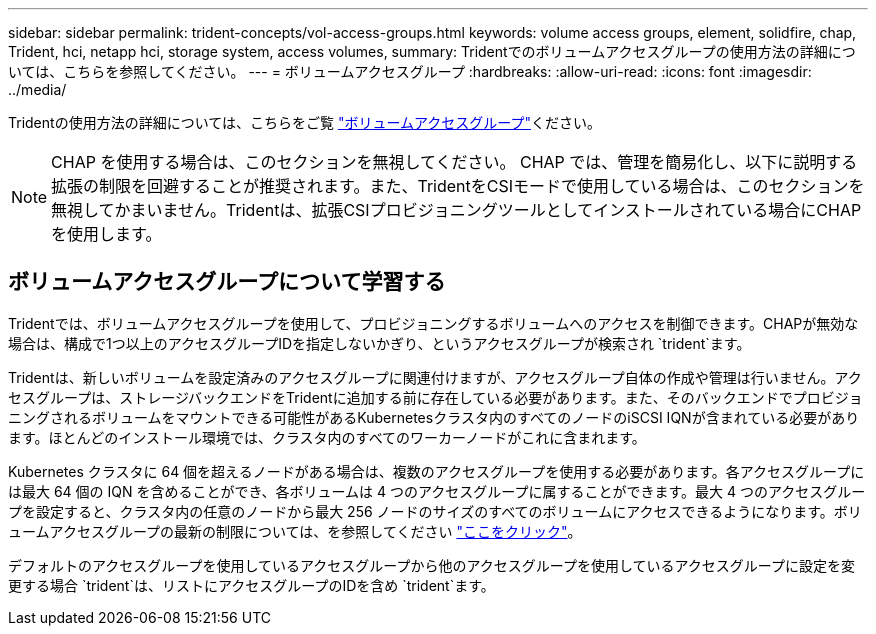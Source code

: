 ---
sidebar: sidebar 
permalink: trident-concepts/vol-access-groups.html 
keywords: volume access groups, element, solidfire, chap, Trident, hci, netapp hci, storage system, access volumes, 
summary: Tridentでのボリュームアクセスグループの使用方法の詳細については、こちらを参照してください。 
---
= ボリュームアクセスグループ
:hardbreaks:
:allow-uri-read: 
:icons: font
:imagesdir: ../media/


[role="lead"]
Tridentの使用方法の詳細については、こちらをご覧 https://docs.netapp.com/us-en/element-software/concepts/concept_solidfire_concepts_volume_access_groups.html["ボリュームアクセスグループ"^]ください。


NOTE: CHAP を使用する場合は、このセクションを無視してください。 CHAP では、管理を簡易化し、以下に説明する拡張の制限を回避することが推奨されます。また、TridentをCSIモードで使用している場合は、このセクションを無視してかまいません。Tridentは、拡張CSIプロビジョニングツールとしてインストールされている場合にCHAPを使用します。



== ボリュームアクセスグループについて学習する

Tridentでは、ボリュームアクセスグループを使用して、プロビジョニングするボリュームへのアクセスを制御できます。CHAPが無効な場合は、構成で1つ以上のアクセスグループIDを指定しないかぎり、というアクセスグループが検索され `trident`ます。

Tridentは、新しいボリュームを設定済みのアクセスグループに関連付けますが、アクセスグループ自体の作成や管理は行いません。アクセスグループは、ストレージバックエンドをTridentに追加する前に存在している必要があります。また、そのバックエンドでプロビジョニングされるボリュームをマウントできる可能性があるKubernetesクラスタ内のすべてのノードのiSCSI IQNが含まれている必要があります。ほとんどのインストール環境では、クラスタ内のすべてのワーカーノードがこれに含まれます。

Kubernetes クラスタに 64 個を超えるノードがある場合は、複数のアクセスグループを使用する必要があります。各アクセスグループには最大 64 個の IQN を含めることができ、各ボリュームは 4 つのアクセスグループに属することができます。最大 4 つのアクセスグループを設定すると、クラスタ内の任意のノードから最大 256 ノードのサイズのすべてのボリュームにアクセスできるようになります。ボリュームアクセスグループの最新の制限については、を参照してください https://docs.netapp.com/us-en/element-software/concepts/concept_solidfire_concepts_volume_access_groups.html["ここをクリック"^]。

デフォルトのアクセスグループを使用しているアクセスグループから他のアクセスグループを使用しているアクセスグループに設定を変更する場合 `trident`は、リストにアクセスグループのIDを含め `trident`ます。
